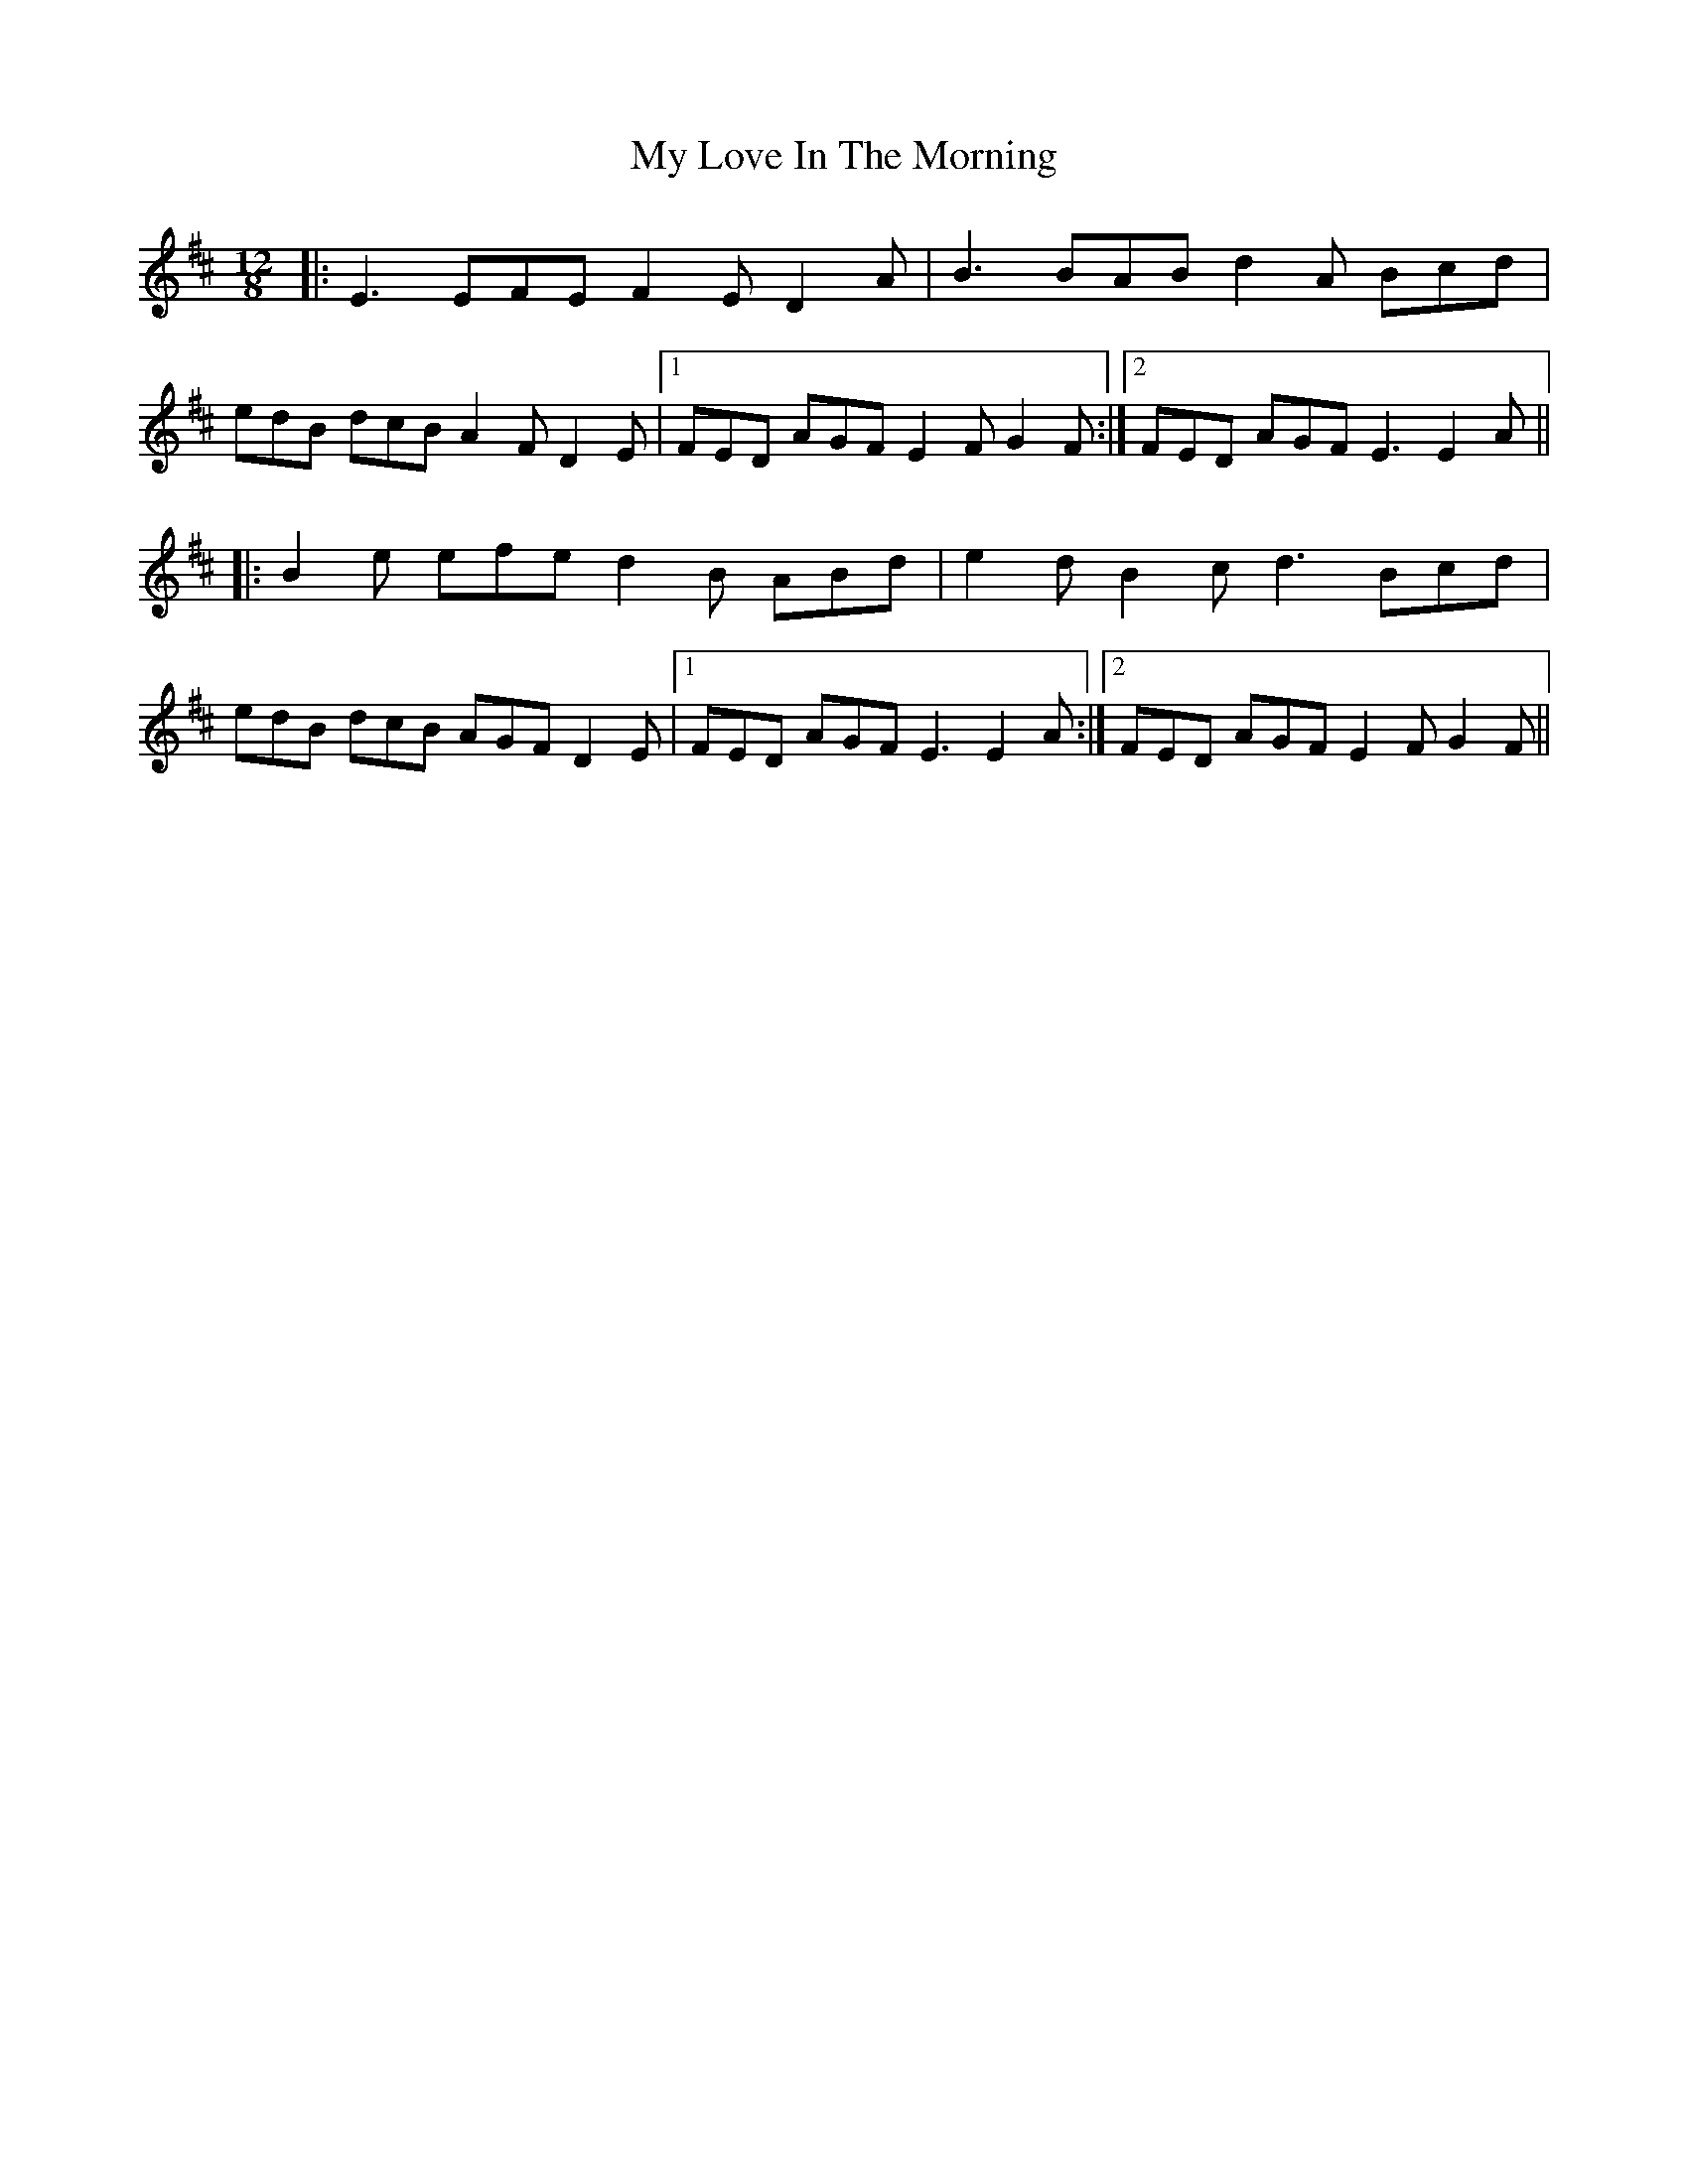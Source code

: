 X: 28770
T: My Love In The Morning
R: slide
M: 12/8
K: Edorian
|:E3 EFE F2E D2A|B3 BAB d2A Bcd|
edB dcB A2F D2E|1 FED AGF E2F G2F:|2 FED AGF E3 E2A||
|:B2e efe d2B ABd|e2d B2c d3 Bcd|
edB dcB AGF D2E|1 FED AGF E3 E2A:|2 FED AGF E2F G2F||


